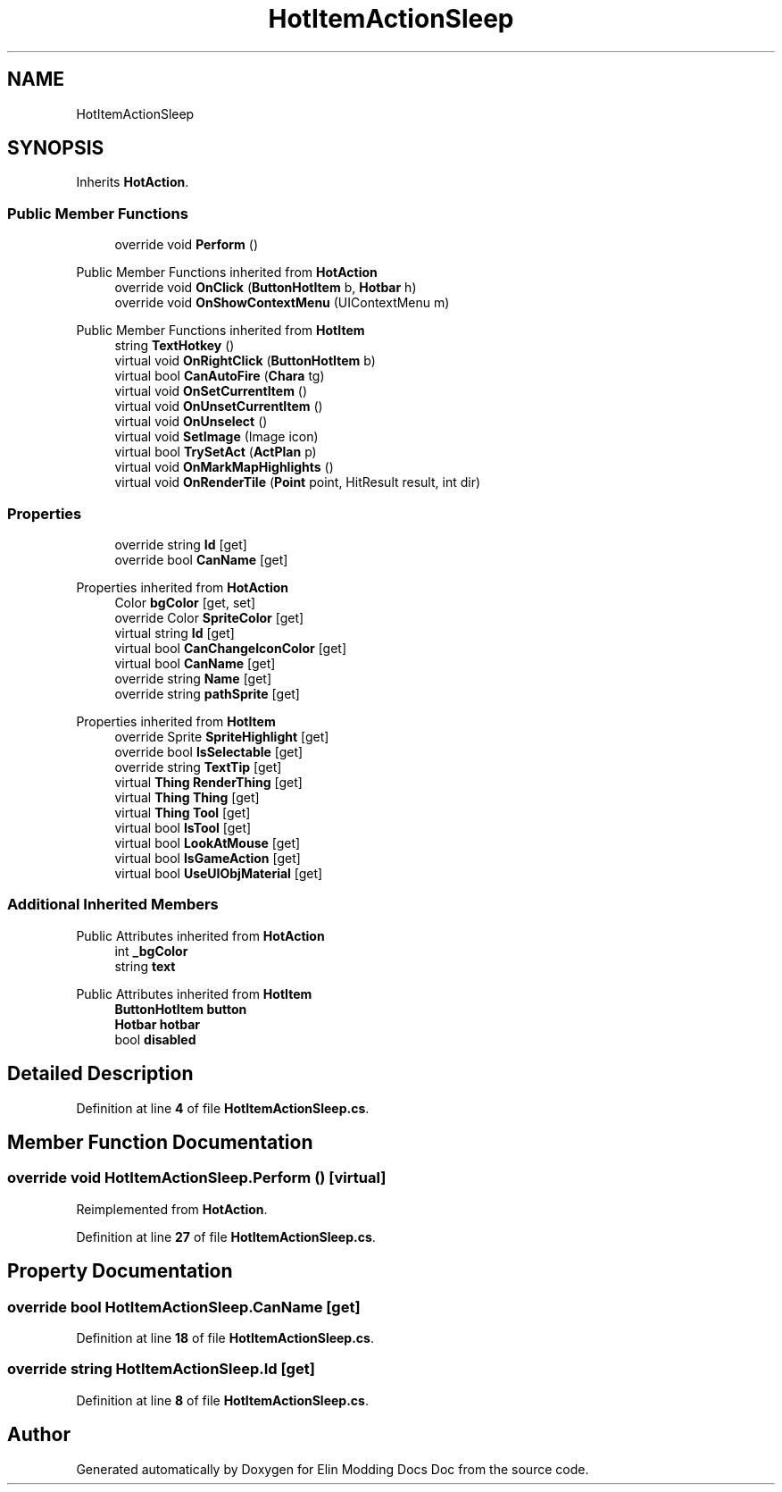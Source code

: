 .TH "HotItemActionSleep" 3 "Elin Modding Docs Doc" \" -*- nroff -*-
.ad l
.nh
.SH NAME
HotItemActionSleep
.SH SYNOPSIS
.br
.PP
.PP
Inherits \fBHotAction\fP\&.
.SS "Public Member Functions"

.in +1c
.ti -1c
.RI "override void \fBPerform\fP ()"
.br
.in -1c

Public Member Functions inherited from \fBHotAction\fP
.in +1c
.ti -1c
.RI "override void \fBOnClick\fP (\fBButtonHotItem\fP b, \fBHotbar\fP h)"
.br
.ti -1c
.RI "override void \fBOnShowContextMenu\fP (UIContextMenu m)"
.br
.in -1c

Public Member Functions inherited from \fBHotItem\fP
.in +1c
.ti -1c
.RI "string \fBTextHotkey\fP ()"
.br
.ti -1c
.RI "virtual void \fBOnRightClick\fP (\fBButtonHotItem\fP b)"
.br
.ti -1c
.RI "virtual bool \fBCanAutoFire\fP (\fBChara\fP tg)"
.br
.ti -1c
.RI "virtual void \fBOnSetCurrentItem\fP ()"
.br
.ti -1c
.RI "virtual void \fBOnUnsetCurrentItem\fP ()"
.br
.ti -1c
.RI "virtual void \fBOnUnselect\fP ()"
.br
.ti -1c
.RI "virtual void \fBSetImage\fP (Image icon)"
.br
.ti -1c
.RI "virtual bool \fBTrySetAct\fP (\fBActPlan\fP p)"
.br
.ti -1c
.RI "virtual void \fBOnMarkMapHighlights\fP ()"
.br
.ti -1c
.RI "virtual void \fBOnRenderTile\fP (\fBPoint\fP point, HitResult result, int dir)"
.br
.in -1c
.SS "Properties"

.in +1c
.ti -1c
.RI "override string \fBId\fP\fR [get]\fP"
.br
.ti -1c
.RI "override bool \fBCanName\fP\fR [get]\fP"
.br
.in -1c

Properties inherited from \fBHotAction\fP
.in +1c
.ti -1c
.RI "Color \fBbgColor\fP\fR [get, set]\fP"
.br
.ti -1c
.RI "override Color \fBSpriteColor\fP\fR [get]\fP"
.br
.ti -1c
.RI "virtual string \fBId\fP\fR [get]\fP"
.br
.ti -1c
.RI "virtual bool \fBCanChangeIconColor\fP\fR [get]\fP"
.br
.ti -1c
.RI "virtual bool \fBCanName\fP\fR [get]\fP"
.br
.ti -1c
.RI "override string \fBName\fP\fR [get]\fP"
.br
.ti -1c
.RI "override string \fBpathSprite\fP\fR [get]\fP"
.br
.in -1c

Properties inherited from \fBHotItem\fP
.in +1c
.ti -1c
.RI "override Sprite \fBSpriteHighlight\fP\fR [get]\fP"
.br
.ti -1c
.RI "override bool \fBIsSelectable\fP\fR [get]\fP"
.br
.ti -1c
.RI "override string \fBTextTip\fP\fR [get]\fP"
.br
.ti -1c
.RI "virtual \fBThing\fP \fBRenderThing\fP\fR [get]\fP"
.br
.ti -1c
.RI "virtual \fBThing\fP \fBThing\fP\fR [get]\fP"
.br
.ti -1c
.RI "virtual \fBThing\fP \fBTool\fP\fR [get]\fP"
.br
.ti -1c
.RI "virtual bool \fBIsTool\fP\fR [get]\fP"
.br
.ti -1c
.RI "virtual bool \fBLookAtMouse\fP\fR [get]\fP"
.br
.ti -1c
.RI "virtual bool \fBIsGameAction\fP\fR [get]\fP"
.br
.ti -1c
.RI "virtual bool \fBUseUIObjMaterial\fP\fR [get]\fP"
.br
.in -1c
.SS "Additional Inherited Members"


Public Attributes inherited from \fBHotAction\fP
.in +1c
.ti -1c
.RI "int \fB_bgColor\fP"
.br
.ti -1c
.RI "string \fBtext\fP"
.br
.in -1c

Public Attributes inherited from \fBHotItem\fP
.in +1c
.ti -1c
.RI "\fBButtonHotItem\fP \fBbutton\fP"
.br
.ti -1c
.RI "\fBHotbar\fP \fBhotbar\fP"
.br
.ti -1c
.RI "bool \fBdisabled\fP"
.br
.in -1c
.SH "Detailed Description"
.PP 
Definition at line \fB4\fP of file \fBHotItemActionSleep\&.cs\fP\&.
.SH "Member Function Documentation"
.PP 
.SS "override void HotItemActionSleep\&.Perform ()\fR [virtual]\fP"

.PP
Reimplemented from \fBHotAction\fP\&.
.PP
Definition at line \fB27\fP of file \fBHotItemActionSleep\&.cs\fP\&.
.SH "Property Documentation"
.PP 
.SS "override bool HotItemActionSleep\&.CanName\fR [get]\fP"

.PP
Definition at line \fB18\fP of file \fBHotItemActionSleep\&.cs\fP\&.
.SS "override string HotItemActionSleep\&.Id\fR [get]\fP"

.PP
Definition at line \fB8\fP of file \fBHotItemActionSleep\&.cs\fP\&.

.SH "Author"
.PP 
Generated automatically by Doxygen for Elin Modding Docs Doc from the source code\&.
